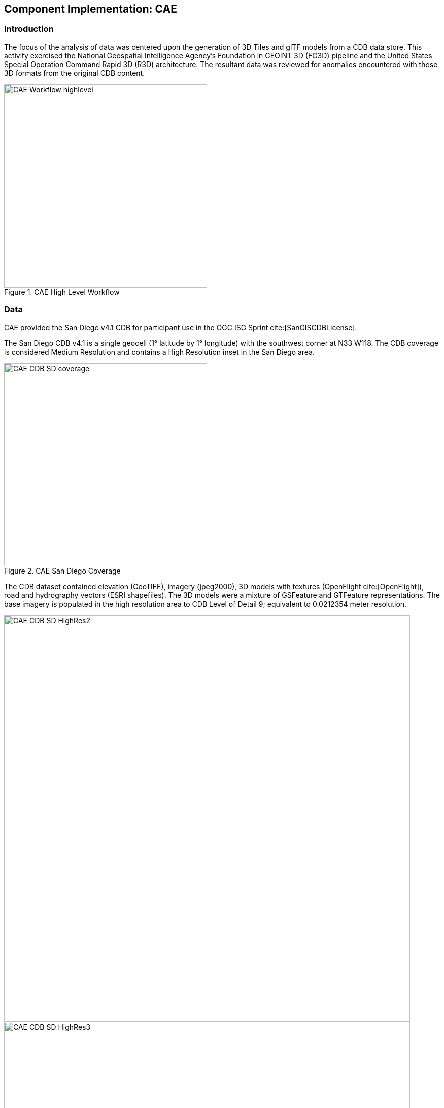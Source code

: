 [[CAE]]
== Component Implementation: CAE

=== Introduction

The focus of the analysis of data was centered upon the generation of 3D Tiles and glTF models from a CDB data store. This activity exercised the National Geospatial Intelligence Agency's Foundation in GEOINT 3D (FG3D) pipeline and the United States Special Operation Command Rapid 3D (R3D) architecture. The resultant data was reviewed for anomalies encountered with those 3D formats from the original CDB content.

[#img_CAE-1,reftext='{figure-caption} {counter:figure-num}']
.CAE High Level Workflow
image::images/CAE_Workflow_highlevel.png[width=400,align="center"]

=== Data

CAE provided the San Diego v4.1 CDB for participant use in the OGC ISG Sprint cite:[SanGISCDBLicense].

The San Diego CDB v4.1 is a single geocell (1° latitude by 1° longitude) with the southwest corner at N33 W118.
The CDB coverage is considered Medium Resolution and contains a High Resolution inset in the San Diego area.

[#img_CAE-2,reftext='{figure-caption} {counter:figure-num}']
.CAE San Diego Coverage
image::images/CAE_CDB_SD_coverage.png[width=400,align="center"]

The CDB dataset contained elevation (GeoTIFF), imagery (jpeg2000), 3D models with textures (OpenFlight cite:[OpenFlight]), road and hydrography vectors (ESRI shapefiles). The 3D models were a mixture of GSFeature and GTFeature representations. The base imagery is populated in the high resolution area to CDB Level of Detail 9; equivalent to 0.0212354 meter resolution.

[#img_CAE-3,reftext='{figure-caption} {counter:figure-num}']
image::images/CAE_CDB_SD_HighRes2.png[width=800,align="center"]

[#img_CAE-4,reftext='{figure-caption} {counter:figure-num}']
image::images/CAE_CDB_SD_HighRes3.png[width=800,align="center"]

[#img_CAE-5,reftext='{figure-caption} {counter:figure-num}']
.Three views of San Diego High Resolution Area generated by CAE
image::images/CAE_CDB_SD_HighRes4.png[width=800,align="center"]

The dataset was created with open source data provided by the United States Geological Survey and the San Diego Geographic
Information Source.

=== Workflows

From the full CDB geocell, a smaller subset of data was used as a focus for this analysis.

[#table_CAE-1,reftext='{table-caption} {counter:table-num}']
.Focus Area Bounding Box
[cols="50,50",width="75%",align="center"]
|===
|Northwest Corner N32.710 W117.167
|Northwest Corner N32.710 W117.153

|Southwest Corner N32.702 W117.167
|Southeast Corner N32.702 W117.153
|===

[#img_CAE-6,reftext='{figure-caption} {counter:figure-num}']
.CAE GRID AOI
image::images/CAE_GRID_AOI.png[width=400,align="center"]

Two independent workflows were employed for CDB data generation and conversion.  One for the translation of CDB datasets to 3D Tiles.  The other for the creation of a new CDB OpenFlight model from full motion video converted to glTF.

[#img_CAE-7,reftext='{figure-caption} {counter:figure-num}']
.CAE Data Production Workflow
image::images/CAE_Workflow.png[width=1100,align="center"]

==== CDB to OGC 3D Tiles
The CDB to 3D tile workflow utilized a FG3D 3D Tile microservice initiated from within the Rapid3D architecture.

[#img_CAE-8,reftext='{figure-caption} {counter:figure-num}']
.CAE R3D 3D Tile CDB Conversion
image::images/CAE_R3D_workflow1.jpg[width=300,align="center"]

The CDB data was hosted in an S3 container on the Amazon Web Service Cloud.  The conversion was conducted within the AWS environment.

The newly created 3D Tiles were shared with other experiment participants for their testing purposes.

==== FMV to CDB to glTF
The generation of the glTF 3D model began by uploading full motion video (FMV) via the R3D browser user interface.  Microservices were invoked within the R3D AWS environment generating a point cloud from the FMV, segmenting the point cloud to and independent single model geometry, and then creating a CDB compliant OpenFlight model.

The model was then translated to glTF format using an FG3D data translator for glTF.

[#img_CAE-9,reftext='{figure-caption} {counter:figure-num}']
.CAE glTF Translation and Export
image::images/CAE_GRID_Export_Data.png[width=400,align="center"]

The 3D Tiles and the glTF model were then brought together for rendering.  The glTF model was geopositioned at coordinate N32.704 W117.164 in order to reside within the same San Diego focus area for the experiment.

=== Analysis
Original CDB content rendered in Presagis VegaPrime shows no apparent content loss once the data was converted to 3D Tile.
The comparison was made as rendered in Cesium ion and Cognitics Dragonfly.

[#img_CAE-10,reftext='{figure-caption} {counter:figure-num}']
.CDB Displayed in VegaPrime
image::images/CAE_CDB_sd_petco_tv.png[width=1100,align="center"]

[#img_CAE-11,reftext='{figure-caption} {counter:figure-num}']
.3D Tiles Displayed in Cesium ion
image::images/CAE_Tile_sd_petco_ion.png[width=1100,align="center"]

[#img_CAE-12,reftext='{figure-caption} {counter:figure-num}']
.3D Tiles Displayed in Cognitics Dragonfly
image::images/CAE_CDB_sd_petco_dragonfly.png[width=1100,align="center"]

Our initial 3D Tile rendering in Dragonfly appeared too dark compared to the original content and surrounding basemap. To mitigate the noticeable difference in brightness the Cesium3DTileset object was created with the property imageBasedLightingFactor: new Cesium.Cartesian2(5,5) set.

[#img_CAE-13,reftext='{figure-caption} {counter:figure-num}']
.3D Tile Dark Rendering
image::images/CAE_tile_dark.JPG[width=500,align="center"]

[#img_CAE-14,reftext='{figure-caption} {counter:figure-num}']
.3D Tile Modified Rendering
image::images/CAE_tile_light.JPG[width=500,align="center"]

The glTF model generated using FMV source was visually no different then the CDB OpenFlight model.

[#img_CAE-15,reftext='{figure-caption} {counter:figure-num}']
.CAE Full Motion Video Source
image::images/CAE_fmv.png[width=400,align="center"]

[#img_CAE-16,reftext='{figure-caption} {counter:figure-num}']
.glTF Model From FMV
image::images/CDB_glTF_lighthouse.png[width=400,align="center"]

Our original CDB to glTF convertor utilized in the FG3D data translation service, placed all textures associated with the glTF in a subfolder.  This proved problematic for several of the glTF rendering platforms that were used to verify glTF compliance. Therefore, modifications were completed to collocate the textures with the model geometry.

The final result of placing the glTF model in the 3D Tile scene required manual editing for geopositional placement.  In CDB a corresponding shapefile would provide the positioning information for transmission.

[#img_CAE-17,reftext='{figure-caption} {counter:figure-num}']
.CAE glTF Rendered in Dragonfly with 3D Tiles
image::images/CAE_CDB_dragonfly_lighthouse.png[width=1100,align="center"]

=== Recommendations

Further analysis and consideration needs to be conducted in the following areas:

- Assess the accuracy, data loss, or resolution degradation of the conversion of CDB content to 3D Tiles,
- A common method for storing and transmitting the geoposition information for glTF models,
- Deconfliction of CDB or 3D Tile data when a new glTF model is added to a scene or datastore,
- 3D rendering performance of large scale content of glTF models, and
- Development of a robust batch converter of CDB models to glTF complete with geolocation information.
